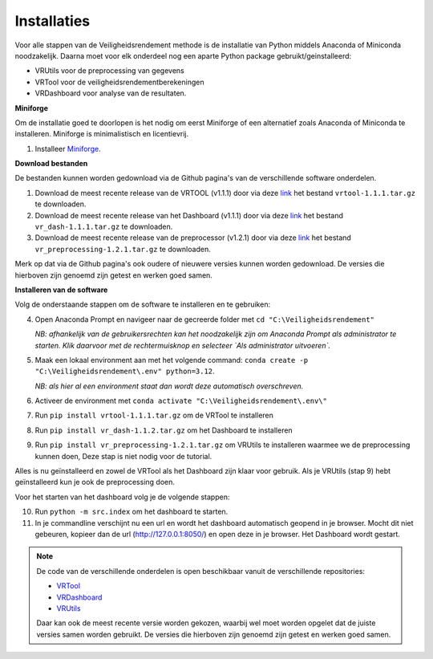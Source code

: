Installaties
=======================================

Voor alle stappen van de Veiligheidsrendement methode is de installatie van Python middels Anaconda of Miniconda noodzakelijk. Daarna moet voor elk onderdeel nog een aparte Python package gebruikt/geinstalleerd: 

* VRUtils voor de preprocessing van gegevens
* VRTool voor de veiligheidsrendementberekeningen
* VRDashboard voor analyse van de resultaten.

**Miniforge**

Om de installatie goed te doorlopen is het nodig om eerst Miniforge of een alternatief zoals Anaconda of Miniconda te installeren. Miniforge is minimalistisch en licentievrij.

1. Installeer `Miniforge <https://conda-forge.org/miniforge/>`_.

**Download bestanden** 

De bestanden kunnen worden gedownload via de Github pagina's van de verschillende software onderdelen. 

1. Download de meest recente release van de VRTOOL (v1.1.1) door via deze `link <https://github.com/Deltares/Veiligheidsrendement/releases/tag/v1.1.1>`_ het bestand ``vrtool-1.1.1.tar.gz`` te downloaden. 

2. Download de meest recente release van het Dashboard (v1.1.1) door via deze `link <https://github.com/Deltares-research/VrtoolDashboard/releases/tag/v1.1.1>`_ het bestand ``vr_dash-1.1.1.tar.gz`` te downloaden.

3. Download de meest recente release van de preprocessor (v1.2.1) door via deze `link <https://github.com/Deltares/VRSuiteUtils/releases/tag/v1.2.1>`_ het bestand ``vr_preprocessing-1.2.1.tar.gz`` te downloaden.

Merk op dat via de Github pagina's ook oudere of nieuwere versies kunnen worden gedownload. De versies die hierboven zijn genoemd zijn getest en werken goed samen. 

**Installeren van de software**

Volg de onderstaande stappen om de software te installeren en te gebruiken:

4. Open Anaconda Prompt en navigeer naar de gecreerde folder met ``cd "C:\Veiligheidsrendement"``

   *NB: afhankelijk van de gebruikersrechten kan het noodzakelijk zijn om Anaconda Prompt als administrator te starten. Klik daarvoor met de rechtermuisknop en selecteer `Als administrator uitvoeren`.*

5. Maak een lokaal environment aan met het volgende command: ``conda create -p "C:\Veiligheidsrendement\.env" python=3.12``.

   *NB: als hier al een environment staat dan wordt deze automatisch overschreven.*

6. Activeer de environment met ``conda activate "C:\Veiligheidsrendement\.env\"``

7. Run ``pip install vrtool-1.1.1.tar.gz`` om de VRTool te installeren

8. Run ``pip install vr_dash-1.1.2.tar.gz`` om het Dashboard te installeren

9. Run ``pip install vr_preprocessing-1.2.1.tar.gz`` om VRUtils te installeren waarmee we de preprocessing kunnen doen, Deze stap is niet nodig voor de tutorial. 

Alles is nu geïnstalleerd en zowel de VRTool als het Dashboard zijn klaar voor gebruik. Als je VRUtils (stap 9) hebt geïnstalleerd kun je ook de preprocessing doen.

Voor het starten van het dashboard volg je de volgende stappen:

10. Run ``python -m src.index`` om het dashboard te starten. 

11.  In je commandline verschijnt nu een url en wordt het dashboard automatisch geopend in je browser. Mocht dit niet gebeuren, kopieer dan de url (http://127.0.0.1:8050/) en open deze in je browser. Het Dashboard wordt gestart.

.. note::
   De code van de verschillende onderdelen is open beschikbaar vanuit de verschillende repositories:

   * `VRTool <https://github.com/Deltares/Veiligheidsrendement>`_
   * `VRDashboard <https://github.com/Deltares-research/VrtoolDashboard>`_
   * `VRUtils <https://github.com/Deltares/VRSuiteUtils>`_
   
   Daar kan ook de meest recente versie worden gekozen, waarbij wel moet worden opgelet dat de juiste versies samen worden gebruikt. De versies die hierboven zijn genoemd zijn getest en werken goed samen.
